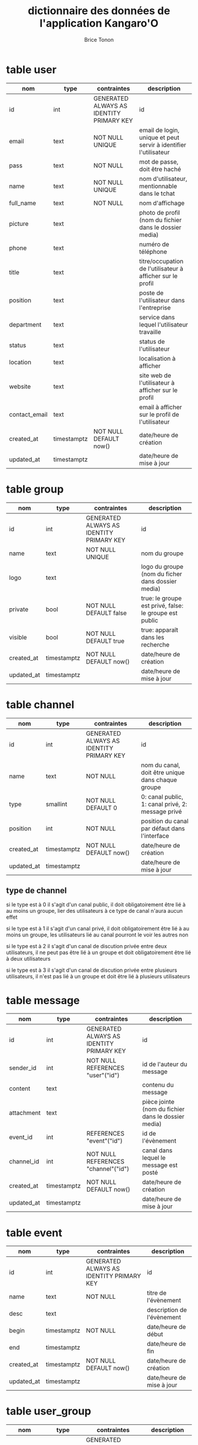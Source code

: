 #+TITLE: dictionnaire des données de l'application Kangaro'O
#+AUTHOR: Brice Tonon
#+OPTIONS: ^:nil


* table user

| nom           | type        | contraintes                              | description                                                      |
|---------------+-------------+------------------------------------------+------------------------------------------------------------------|
| id            | int         | GENERATED ALWAYS AS IDENTITY PRIMARY KEY | id                                                               |
| email         | text        | NOT NULL UNIQUE                          | email de login, unique et peut servir à identifier l'utilisateur |
| pass          | text        | NOT NULL                                 | mot de passe, doit être haché                                    |
| name          | text        | NOT NULL UNIQUE                          | nom d'utilisateur, mentionnable dans le tchat                    |
| full_name     | text        | NOT NULL                                 | nom d'affichage                                                  |
| picture       | text        |                                          | photo de profil (nom du fichier dans le dossier media)           |
| phone         | text        |                                          | numéro de téléphone                                              |
| title         | text        |                                          | titre/occupation de l'utilisateur à afficher sur le profil       |
| position      | text        |                                          | poste de l'utilisateur dans l'entreprise                         |
| department    | text        |                                          | service dans lequel l'utilisateur travaille                      |
| status        | text        |                                          | status de l'utilisateur                                          |
| location      | text        |                                          | localisation à afficher                                          |
| website       | text        |                                          | site web de l'utilisateur à afficher sur le profil               |
| contact_email | text        |                                          | email à afficher sur le profil de l'utilisateur                  |
| created_at    | timestamptz | NOT NULL DEFAULT now()                   | date/heure de création                                           |
| updated_at    | timestamptz |                                          | date/heure de mise à jour                                        |


* table group

| nom        | type        | contraintes                              | description                                            |
|------------+-------------+------------------------------------------+--------------------------------------------------------|
| id         | int         | GENERATED ALWAYS AS IDENTITY PRIMARY KEY | id                                                     |
| name       | text        | NOT NULL UNIQUE                          | nom du groupe                                          |
| logo       | text        |                                          | logo du groupe (nom du ficher dans dossier media)      |
| private    | bool        | NOT NULL DEFAULT false                   | true: le groupe est privé, false: le groupe est public |
| visible    | bool        | NOT NULL DEFAULT true                    | true: apparaît dans les recherche                      |
| created_at | timestamptz | NOT NULL DEFAULT now()                   | date/heure de création                                 |
| updated_at | timestamptz |                                          | date/heure de mise à jour                              |


* table channel

| nom        | type        | contraintes                              | description                                       |
|------------+-------------+------------------------------------------+---------------------------------------------------|
| id         | int         | GENERATED ALWAYS AS IDENTITY PRIMARY KEY | id                                                |
| name       | text        | NOT NULL                                 | nom du canal, doit être unique dans chaque groupe |
| type       | smallint    | NOT NULL DEFAULT 0                       | 0: canal public, 1: canal privé, 2: message privé |
| position   | int         | NOT NULL                                 | position du canal par défaut dans l'interface     |
| created_at | timestamptz | NOT NULL DEFAULT now()                   | date/heure de création                            |
| updated_at | timestamptz |                                          | date/heure de mise à jour                         |

** type de channel

si le type est à 0 il s'agit d'un canal public, il doit obligatoirement être lié à au moins un groupe, lier des utilisateurs à ce type de canal n'aura aucun effet

si le type est à 1 il s'agit d'un canal privé, il doit obligatoirement être  lié à au moins un groupe, les utilisateurs lié au canal pourront le voir les autres non

si le type est à 2 il s'agit d'un canal de discution privée entre deux utilisateurs, il ne peut pas être lié à un groupe et doit obligatoirement être lié à deux utilisateurs

si le type est à 3 il s'agit d'un canal de discution privée entre plusieurs utilisateurs, il n'est pas lié à un groupe et doit être lié à plusieurs utilisateurs


* table message

| nom        | type        | contraintes                              | description                                         |
|------------+-------------+------------------------------------------+-----------------------------------------------------|
| id         | int         | GENERATED ALWAYS AS IDENTITY PRIMARY KEY | id                                                  |
| sender_id  | int         | NOT NULL REFERENCES "user"("id")         | id de l'auteur du message                           |
| content    | text        |                                          | contenu du message                                  |
| attachment | text        |                                          | pièce jointe (nom du fichier dans le dossier media) |
| event_id   | int         | REFERENCES "event"("id")                 | id de l'évènement                                   |
| channel_id | int         | NOT NULL REFERENCES "channel"("id")      | canal dans lequel le message est posté              |
| created_at | timestamptz | NOT NULL DEFAULT now()                   | date/heure de création                              |
| updated_at | timestamptz |                                          | date/heure de mise à jour                           |


* table event

| nom        | type        | contraintes                              | description                |
|------------+-------------+------------------------------------------+----------------------------|
| id         | int         | GENERATED ALWAYS AS IDENTITY PRIMARY KEY | id                         |
| name       | text        | NOT NULL                                 | titre de l'évènement       |
| desc       | text        |                                          | description de l'évènement |
| begin      | timestamptz | NOT NULL                                 | date/heure de début        |
| end        | timestamptz |                                          | date/heure de fin          |
| created_at | timestamptz | NOT NULL DEFAULT now()                   | date/heure de création     |
| updated_at | timestamptz |                                          | date/heure de mise à jour  |


* table user_group

| nom        | type        | contraintes                              | description                          |
|------------+-------------+------------------------------------------+--------------------------------------|
| id         | int         | GENERATED ALWAYS AS IDENTITY PRIMARY KEY | id                                   |
| user_id    | int         | NOT NULL REFERENCES "user"("id")         | id de l'utilisateur                  |
| group_id   | int         | NOT NULL REFERENCES "group"("id")        | id du groupe                         |
| role       | smallint    | NOT NULL DEFAULT 0                       | role de l'utilisateur dans le groupe |
| created_at | timestamptz | NOT NULL DEFAULT now()                   | date/heure de création               |
| updated_at | timestamptz |                                          | date/heure de mise à jour            |

** role

| valeur | signification                                                                                  |
|--------+------------------------------------------------------------------------------------------------|
|      0 | l'utilisateur n'a pas de droit spéciaux                                                        |
|      1 | l'utilisateur est modérateur, il peut kick, bannir, supprimer des messages                     |
|      2 | l'utilisateur est administrateur, il peut créer et modifier des canaux                         |
|      3 | l'utilisateur est super admin, il peut modifier le logo du groupe et le passer en public/privé |
|      4 | l'utilisateur est le créateur du groupe, il est le seul à pouvoir le supprimer                 |
|     -1 | l'utilisateur est banni                                                                        |


* table group_channel

| nom        | type        | contraintes                              | description                                                                                |
|------------+-------------+------------------------------------------+--------------------------------------------------------------------------------------------|
| id         | int         | GENERATED ALWAYS AS IDENTITY PRIMARY KEY | id                                                                                         |
| group_id   | int         | NOT NULL REFERENCES "group"("id")        | id du groupe                                                                               |
| channel_id | int         | NOT NULL REFERENCES "channel"("id")      | id du canal                                                                                |
| main       | bool        | NOT NULL DEFAULT true                    | true: il s'agit du groupe d'origine du canal, false: le canal a été partagé avec ce groupe |
| created_at | timestamptz | NOT NULL DEFAULT now()                   | date/heure de création                                                                     |
| updated_at | timestamptz |                                          | date/heure de mise à jour                                                                  |


* table user_channel

| nom        | type        | contraintes                              | description               |
|------------+-------------+------------------------------------------+---------------------------|
| id         | int         | GENERATED ALWAYS AS IDENTITY PRIMARY KEY | id                        |
| user_id    | int         | NOT NULL REFERENCES "user"("id")         | id de l'utilisateur       |
| channel_id | int         | NOT NULL REFERENCES "channel"("id")      | id du canal               |
| created_at | timestamptz | NOT NULL DEFAULT now()                   | date/heure de création    |
| updated_at | timestamptz |                                          | date/heure de mise à jour |


* table user_message

| nom        | type        | contraintes                              | description                              |
|------------+-------------+------------------------------------------+------------------------------------------|
| id         | int         | GENERATED ALWAYS AS IDENTITY PRIMARY KEY | id                                       |
| user_id    | int         | NOT NULL REFERENCES "user"("id")         | id de l'utilisateur                      |
| message_id | int         | NOT NULL REFERENCES "message"("id")      | id du message                            |
| notify     | bool        | NOT NULL DEFAULT false                   | true si le message notifie l'utilisateur |
| read       | bool        | NOT NULL DEFAULT false                   | true si l'utilisateur a lu le message    |
| created_at | timestamptz | NOT NULL DEFAULT now()                   | date/heure de création                   |
| updated_at | timestamptz |                                          | date/heure de mise à jour                |


* table user_event

| nom        | type        | contraintes                              | description                                          |
|------------+-------------+------------------------------------------+------------------------------------------------------|
| id         | int         | GENERATED ALWAYS AS IDENTITY PRIMARY KEY | id                                                   |
| user_id    | int         | NOT NULL REFERENCES "user"("id")         | id de l'utilisateur                                  |
| event_id   | int         | NOT NULL REFERENCES "event"("id")        | id de l'évènement                                    |
| creator    | bool        | NOT NULL DEFAULT false                   | true si l'utilisateur est le créateur de l'évènement |
| created_at | timestamptz | NOT NULL DEFAULT now()                   | date/heure de création                               |
| updated_at | timestamptz |                                          | date/heure de mise à jour                            |


* table customization

| nom        | type        | contraintes                              | description                        |
|------------+-------------+------------------------------------------+------------------------------------|
| id         | int         | GENERATED ALWAYS AS IDENTITY PRIMARY KEY | id                                 |
| user_id    | int         | NOT NULL REFERENCES "user"("id")         | id de l'utilisateur                |
| group_id   | int         | REFERENCES "group"("id")                 | id du groupe                       |
| channel_id | int         | REFERENCES "channel"("id")               | id du canal                        |
| position   | int         | NOT NULL                                 | position du canal dans l'interface |
| created_at | timestamptz | NOT NULL DEFAULT now()                   | date/heure de création             |
| updated_at | timestamptz |                                          | date/heure de mise à jour          |

** explications

cette table permet à l'utilisateur de personnaliser l'ordre dans lequel les canaux apparaissent dans les groupes, elle permet également de mettre des canaux en favoris dans la page d'accueil

si group_id est défini, l'élément définit le placement des canaux dans le groupe

si group_id n'est pas défini, le canal est mis en favoris

si channel_id n'est pas défini, l'élement définit la position du groupe dans la barre de gauche

exemple :
affichage chez u1:
| accueil | grp1 | grp2 |
|---------+------+------|
| #z      | #a   | #t   |
| #g      | #e   | #k   |
|         | #g   | #z   |

dans la BDD:
| user | group | canal | position |
|------+-------+-------+----------|
| u1   |       | #z    |        0 |
| u1   |       | #g    |        1 |
| u1   | grp1  | #a    |        0 |
| u1   | grp1  | #e    |        1 |
| u1   | grp1  | #g    |        2 |
| u1   | grp2  | #t    |        0 |
| u1   | grp2  | #k    |        1 |
| u1   | grp2  | #z    |        2 |
| u1   | grp1  |       |        0 |
| u1   | grp2  |       |        1 |


* table invite_key

| nom       | type | contraintes                              | description                                         |
|-----------+------+------------------------------------------+-----------------------------------------------------|
| id        | int  | GENERATED ALWAYS AS IDENTITY PRIMARY KEY | id                                                  |
| issuer_id | int  | NOT NULL REFERENCES "user"("id")         | id de l'admin qui a créé la clé                     |
| user_id   | int  | REFERENCES "user"("id")                  | id de l'utilisateur créé                            |
| key       | text | NOT NULL UNIQUE                          | clé unique (longue chaîne de caractères aléatoires) |
